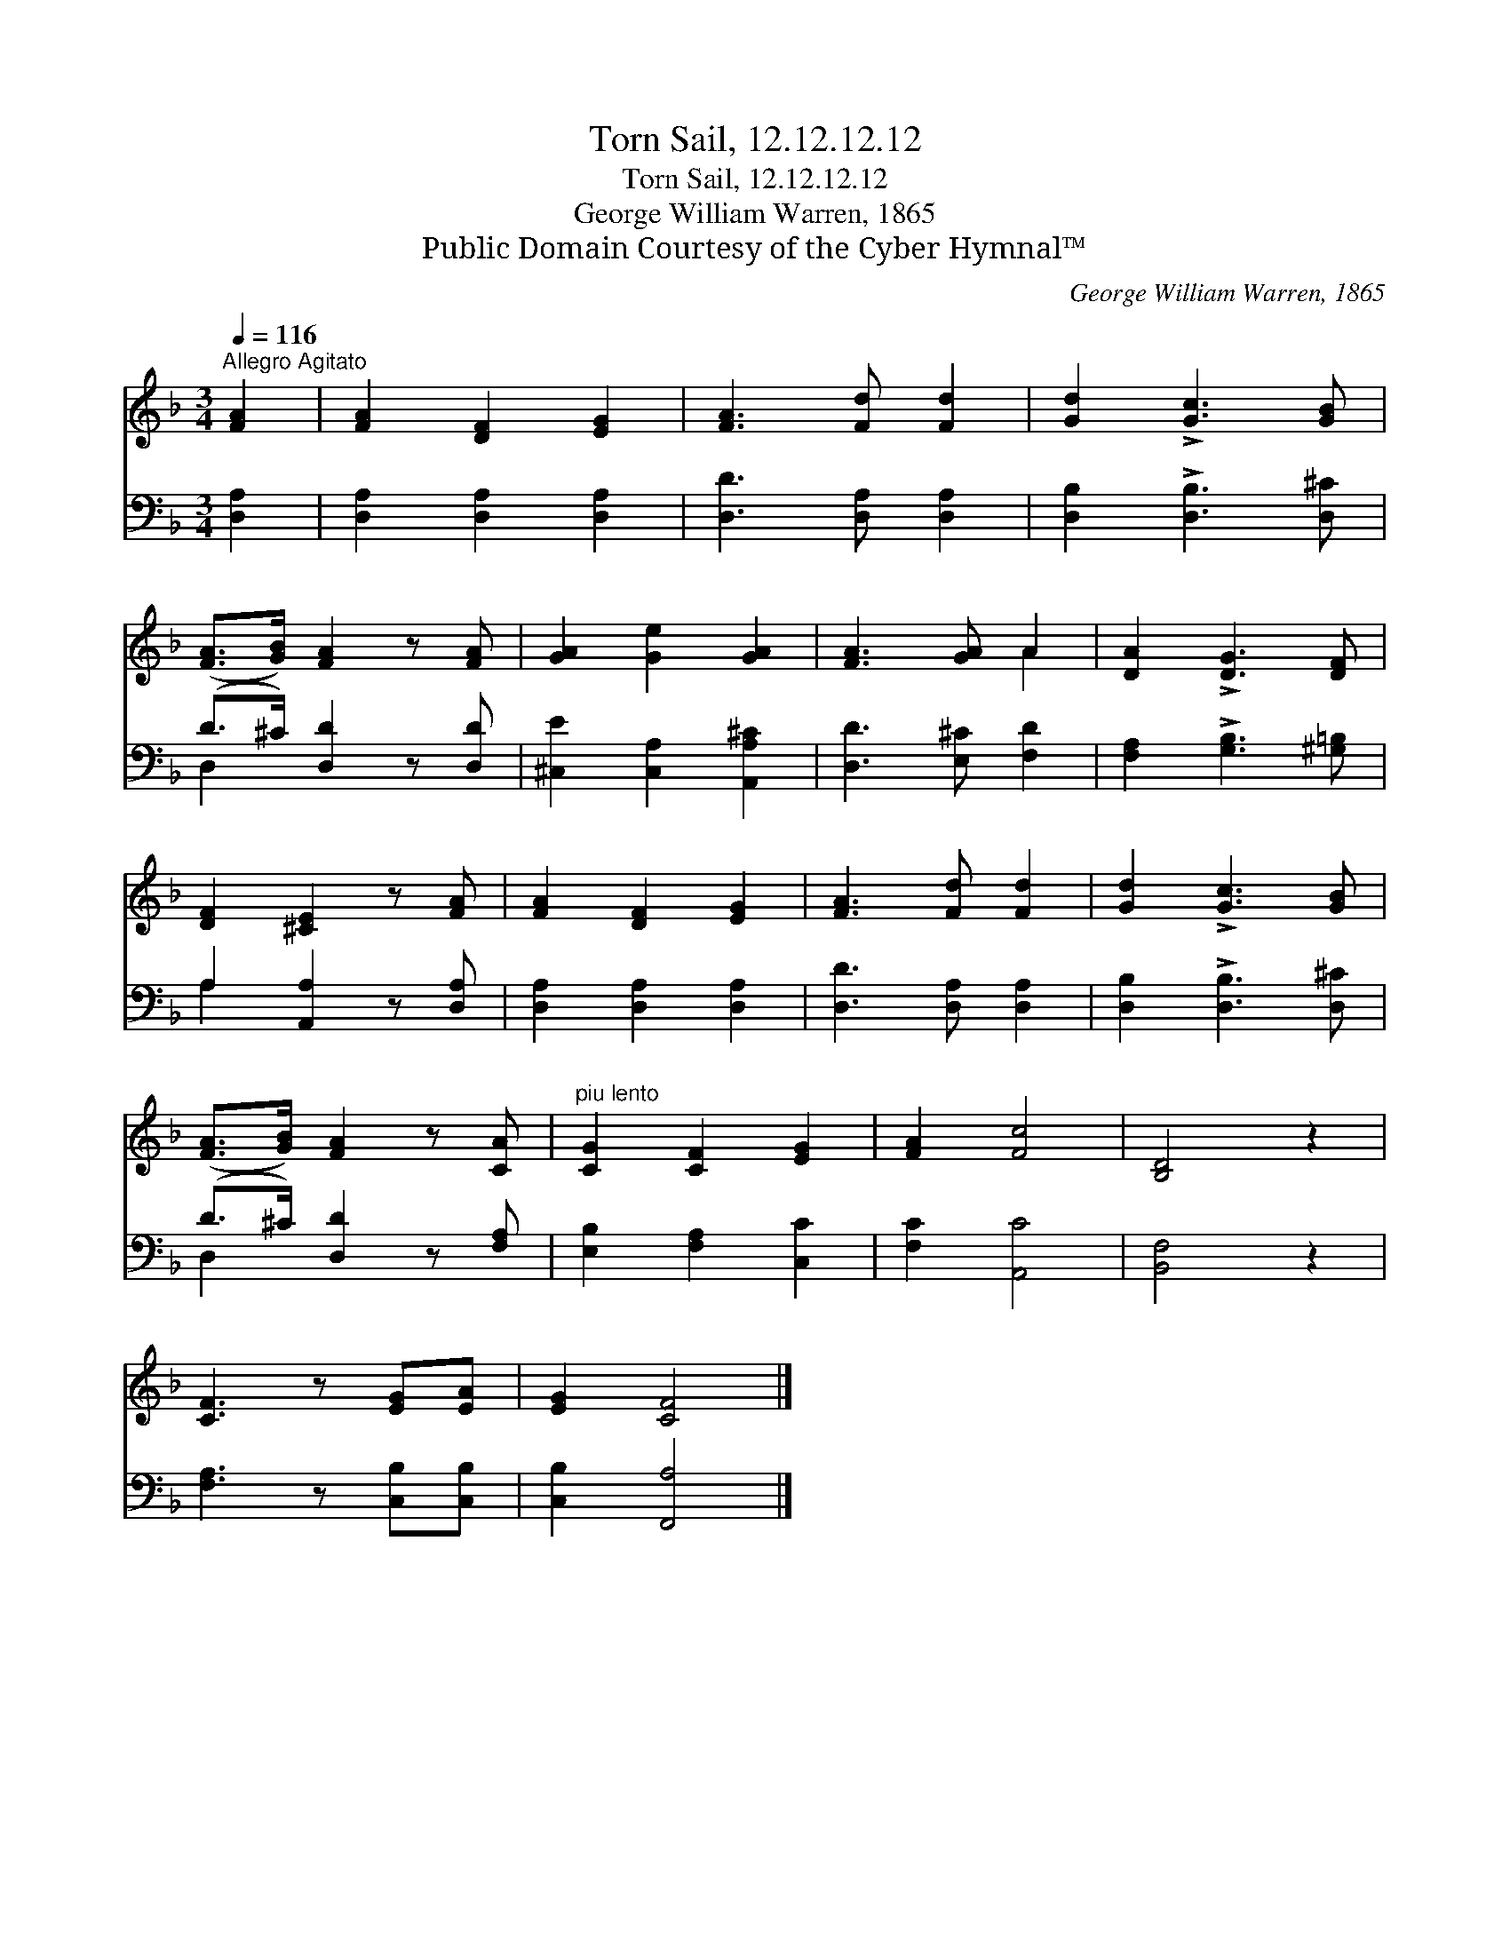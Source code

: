 X:1
T:Torn Sail, 12.12.12.12
T:Torn Sail, 12.12.12.12
T:George William Warren, 1865
T:Public Domain Courtesy of the Cyber Hymnal™
C:George William Warren, 1865
Z:Public Domain
Z:Courtesy of the Cyber Hymnal™
%%score ( 1 2 ) ( 3 4 )
L:1/8
Q:1/4=116
M:3/4
K:F
V:1 treble 
V:2 treble 
V:3 bass 
V:4 bass 
V:1
"^Allegro Agitato" [FA]2 | [FA]2 [DF]2 [EG]2 | [FA]3 [Fd] [Fd]2 | [Gd]2 !>![Gc]3 [GB] | %4
 ([FA]>[GB]) [FA]2 z [FA] | [GA]2 [Ge]2 [GA]2 | [FA]3 [GA] A2 | [DA]2 !>![DG]3 [DF] | %8
 [DF]2 [^CE]2 z [FA] | [FA]2 [DF]2 [EG]2 | [FA]3 [Fd] [Fd]2 | [Gd]2 !>![Gc]3 [GB] | %12
 ([FA]>[GB]) [FA]2 z [CA] |"^piu lento" [CG]2 [CF]2 [EG]2 | [FA]2 [Fc]4 | [B,D]4 z2 | %16
 [CF]3 z [EG][EA] | [EG]2 [CF]4 |] %18
V:2
 x2 | x6 | x6 | x6 | x6 | x6 | x4 A2 | x6 | x6 | x6 | x6 | x6 | x6 | x6 | x6 | x6 | x6 | x6 |] %18
V:3
 [D,A,]2 | [D,A,]2 [D,A,]2 [D,A,]2 | [D,D]3 [D,A,] [D,A,]2 | [D,B,]2 !>![D,B,]3 [D,^C] | %4
 (D>^C) [D,D]2 z [D,D] | [^C,E]2 [C,A,]2 [A,,A,^C]2 | [D,D]3 [E,^C] [F,D]2 | %7
 [F,A,]2 !>![G,B,]3 [^G,=B,] | A,2 [A,,A,]2 z [D,A,] | [D,A,]2 [D,A,]2 [D,A,]2 | %10
 [D,D]3 [D,A,] [D,A,]2 | [D,B,]2 !>![D,B,]3 [D,^C] | (D>^C) [D,D]2 z [F,A,] | %13
 [E,B,]2 [F,A,]2 [C,C]2 | [F,C]2 [A,,C]4 | [B,,F,]4 z2 | [F,A,]3 z [C,B,][C,B,] | %17
 [C,B,]2 [F,,A,]4 |] %18
V:4
 x2 | x6 | x6 | x6 | D,2 x4 | x6 | x6 | x6 | A,2 x4 | x6 | x6 | x6 | D,2 x4 | x6 | x6 | x6 | x6 | %17
 x6 |] %18

